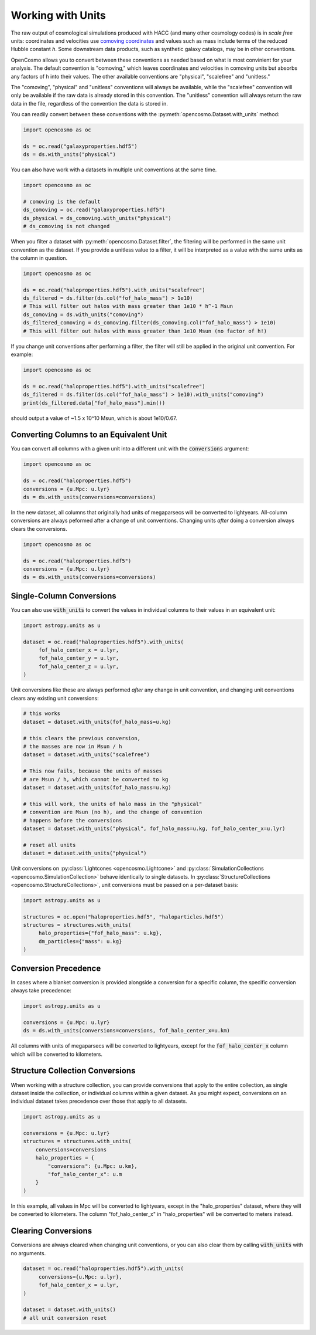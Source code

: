 Working with Units
==================


The raw output of cosmological simulations produced with HACC (and many other cosmology codes) is in *scale free* units: coordinates and velocities use `comoving coordinates <https://en.wikipedia.org/wiki/Comoving_and_proper_distances#Comoving_distance_and_proper_distance>`_ and values such as mass include terms of the reduced Hubble constant *h*. Some downstream data products, such as synthetic galaxy catalogs, may be in other conventions.

OpenCosmo allows you to convert between these conventions as needed based on what is most convinient for your analysis. The default convention is "comoving," which leaves coordinates and velocities in comoving units but absorbs any factors of h into their values. The other available conventions are "physical", "scalefree" and "unitless." 

The "comoving", "physical" and "unitless" conventions will always be available, while the "scalefree" convention will only be available if the raw data is already stored in this convention. The "unitless" convention will always return the raw data in the file, regardless of the convention the data is stored in.


You can readily convert between these conventions with the :py:meth:`opencosmo.Dataset.with_units` method:

.. code-block:: python

   import opencosmo as oc

   ds = oc.read("galaxyproperties.hdf5")
   ds = ds.with_units("physical")

You can also have work with a datasets in multiple unit conventions at the same time.

.. code-block:: python

   import opencosmo as oc

   # comoving is the default
   ds_comoving = oc.read("galaxyproperties.hdf5")
   ds_physical = ds_comoving.with_units("physical")
   # ds_comoving is not changed



When you filter a dataset with :py:meth:`opencosmo.Dataset.filter`, the filtering will be performed in the same unit convention as the dataset. If you provide a unitless value to a filter, it will be interpreted as a value with the same units as the column in question.

.. code-block:: python

   import opencosmo as oc

   ds = oc.read("haloproperties.hdf5").with_units("scalefree")
   ds_filtered = ds.filter(ds.col("fof_halo_mass") > 1e10)
   # This will filter out halos with mass greater than 1e10 * h^-1 Msun
   ds_comoving = ds.with_units("comoving")
   ds_filtered_comoving = ds_comoving.filter(ds_comoving.col("fof_halo_mass") > 1e10)
   # This will filter out halos with mass greater than 1e10 Msun (no factor of h!)

If you change unit conventions after performing a filter, the filter will still be applied in the original unit convention. For example:

.. code-block:: python

   import opencosmo as oc
   
   ds = oc.read("haloproperties.hdf5").with_units("scalefree")
   ds_filtered = ds.filter(ds.col("fof_halo_mass") > 1e10).with_units("comoving")
   print(ds_filtered.data["fof_halo_mass"].min())


should output a value of ~1.5 x 10^10 Msun, which is about 1e10/0.67.

Converting Columns to an Equivalent Unit
----------------------------------------

You can convert all columns with a given unit into a different unit with the :code:`conversions` argument:


.. code-block:: python

   import opencosmo as oc
   
   ds = oc.read("haloproperties.hdf5")
   conversions = {u.Mpc: u.lyr}
   ds = ds.with_units(conversions=conversions)

In the new dataset, all columns that originally had units of megaparsecs will be converted to lightyears. All-column conversions are always peformed after a change of unit conventions. Changing units *after* doing a conversion always clears the conversions.

.. code-block:: python

   import opencosmo as oc
   
   ds = oc.read("haloproperties.hdf5")
   conversions = {u.Mpc: u.lyr}
   ds = ds.with_units(conversions=conversions)



Single-Column Conversions
-------------------------

You can also use :code:`with_units` to convert the values in individual columns to their values in an equivalent unit:

.. code-block:: python

   import astropy.units as u

   dataset = oc.read("haloproperties.hdf5").with_units(
        fof_halo_center_x = u.lyr,
        fof_halo_center_y = u.lyr,
        fof_halo_center_z = u.lyr,
   )

Unit conversions like these are always performed *after* any change in unit convention, and changing unit conventions clears any existing unit conversions:

.. code-block:: python

    # this works
    dataset = dataset.with_units(fof_halo_mass=u.kg)

    # this clears the previous conversion,
    # the masses are now in Msun / h
    dataset = dataset.with_units("scalefree")

    # This now fails, because the units of masses
    # are Msun / h, which cannot be converted to kg
    dataset = dataset.with_units(fof_halo_mass=u.kg)

    # this will work, the units of halo mass in the "physical"
    # convention are Msun (no h), and the change of convention
    # happens before the conversions
    dataset = dataset.with_units("physical", fof_halo_mass=u.kg, fof_halo_center_x=u.lyr)

    # reset all units
    dataset = dataset.with_units("physical")


Unit conversions on :py:class:`Lightcones <opencosmo.Lightcone>` and :py:class:`SimulationCollections <opencosmo.SimulationCollection>` behave identically to single datasets. In :py:class:`StructureCollections <opencosmo.StructureCollections>`, unit conversions must be passed on a per-dataset basis:

.. code-block:: python

   import astropy.units as u

   structures = oc.open("haloproperties.hdf5", "haloparticles.hdf5")
   structures = structures.with_units(
        halo_properties={"fof_halo_mass": u.kg},
        dm_particles={"mass": u.kg}
   )

Conversion Precedence
---------------------

In cases where a blanket conversion is provided alongside a conversion for a specific column, the specific conversion always take precedence:

.. code-block:: python

   import astropy.units as u

   conversions = {u.Mpc: u.lyr}
   ds = ds.with_units(conversions=conversions, fof_halo_center_x=u.km)

All columns with units of megaparsecs will be converted to lightyears, except for the :code:`fof_halo_center_x` column which will be converted to kilometers.

Structure Collection Conversions
--------------------------------

When working with a structure collection, you can provide conversions that apply to the entire collection, as single dataset inside the collection, or individual columns within a given dataset. As you might expect, conversions on an individual dataset takes precedence over those that apply to all datasets.

.. code-block:: python

            import astropy.units as u

            conversions = {u.Mpc: u.lyr}
            structures = structures.with_units(
                conversions=conversions
                halo_properties = {
                    "conversions": {u.Mpc: u.km},
                    "fof_halo_center_x": u.m
                }
            )

In this example, all values in Mpc will be converted to lightyears, except in the "halo_properties" dataset, where they will be converted to kilometers. The column "fof_halo_center_x" in "halo_properties" will be converted to meters instead.

Clearing Conversions
--------------------

Conversions are always cleared when changing unit conventions, or you can also clear them by calling :code:`with_units` with no arguments.

.. code-block:: python

   dataset = oc.read("haloproperties.hdf5").with_units(
        conversions={u.Mpc: u.lyr},
        fof_halo_center_x = u.lyr,
   )

   dataset = dataset.with_units()
   # all unit conversion reset


